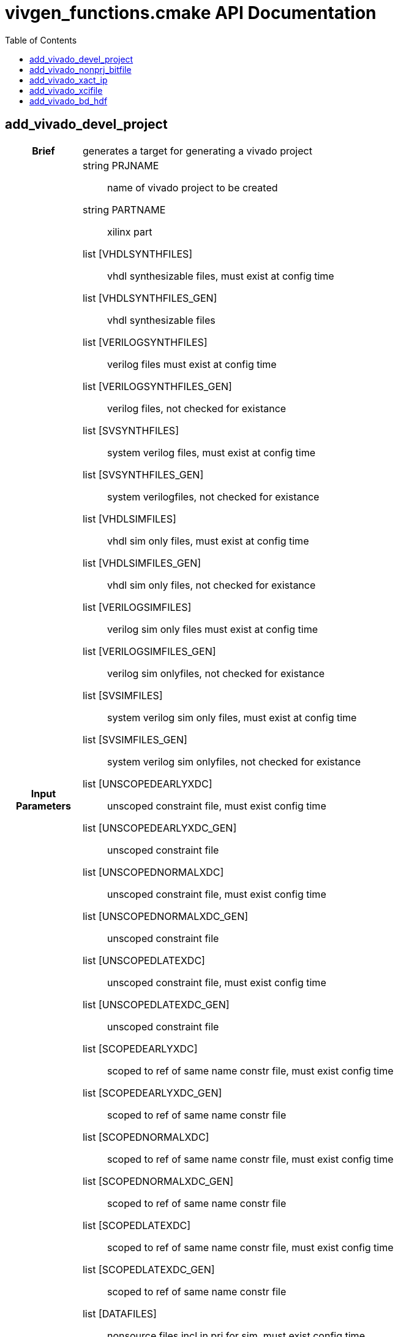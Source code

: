 = vivgen_functions.cmake API Documentation
:toc:

== add_vivado_devel_project

[cols='h,6a']
|===
| Brief
| 
generates a target for generating a vivado project

| Input +
Parameters
|
string PRJNAME:: name of vivado project to be created
string PARTNAME:: xilinx part
list [VHDLSYNTHFILES]:: vhdl synthesizable files, must exist at config time
list [VHDLSYNTHFILES_GEN]:: vhdl synthesizable files
list [VERILOGSYNTHFILES]:: verilog files must exist at config time
list [VERILOGSYNTHFILES_GEN]:: verilog files, not checked for existance
list [SVSYNTHFILES]:: system verilog files, must exist at config time
list [SVSYNTHFILES_GEN]:: system verilogfiles, not checked for existance
list [VHDLSIMFILES]:: vhdl sim only files, must exist at config time
list [VHDLSIMFILES_GEN]:: vhdl sim only files, not checked for existance
list [VERILOGSIMFILES]:: verilog sim only files must exist at config time
list [VERILOGSIMFILES_GEN]:: verilog sim onlyfiles, not checked for existance
list [SVSIMFILES]:: system verilog sim only files, must exist at config time
list [SVSIMFILES_GEN]:: system verilog sim onlyfiles, not checked for existance
list [UNSCOPEDEARLYXDC]:: unscoped constraint file, must exist config time
list [UNSCOPEDEARLYXDC_GEN]:: unscoped constraint file
list [UNSCOPEDNORMALXDC]:: unscoped constraint file, must exist config time
list [UNSCOPEDNORMALXDC_GEN]:: unscoped constraint file
list [UNSCOPEDLATEXDC]:: unscoped constraint file, must exist config time
list [UNSCOPEDLATEXDC_GEN]:: unscoped constraint file
list [SCOPEDEARLYXDC]:: scoped to ref of same name constr file, must exist config time
list [SCOPEDEARLYXDC_GEN]:: scoped to ref of same name constr file
list [SCOPEDNORMALXDC]:: scoped to ref of same name constr file, must exist config time
list [SCOPEDNORMALXDC_GEN]:: scoped to ref of same name constr file
list [SCOPEDLATEXDC]:: scoped to ref of same name constr file, must exist config time
list [SCOPEDLATEXDC_GEN]:: scoped to ref of same name constr file
list [DATAFILES]:: nonsource files incl in prj for sim, must exist config time
list [DATAFILES_GEN]:: nonsource files incl in prj for sim
noarg [NOVHDL2008]:: option to use old vhdl, if this option is not passed, vhdl2008 will be used

| Targets and +
Outputs
|
*target* ${PRJNAME}_genvivprj:: use make ${PRJNAME}_genvivprj to generate vivado project, does not force, will fail if project already exists


| Description
|
intended for simulation.  Will fail if vivado project already exists.

|===

== add_vivado_nonprj_bitfile

[cols='h,6a']
|===
| Brief
| 
generates a recipe for a bit file

| Input +
Parameters
|
string PRJNAME:: name of vivado project to be created
string PARTNAME:: xilinx part
list [VHDLSYNTHFILES]:: vhdl synthesizable files, must exist at config time
list [VHDLSYNTHFILES_GEN]:: vhdl synthesizable files
list [VERILOGSYNTHFILES]:: verilog files must exist at config time
list [VERILOGSYNTHFILES_GEN]:: verilog files, not checked for existance
list [SVSYNTHFILES]:: system verilog files, must exist at config time
list [SVSYNTHFILES_GEN]:: system verilogfiles, not checked for existance
list [VHDLSIMFILES]:: vhdl sim only files, must exist at config time
list [VHDLSIMFILES_GEN]:: vhdl sim only files, not checked for existance
list [VERILOGSIMFILES]:: verilog sim only files must exist at config time
list [VERILOGSIMFILES_GEN]:: verilog sim onlyfiles, not checked for existance
list [SVSIMFILES]:: system verilog sim only files, must exist at config time
list [SVSIMFILES_GEN]:: system verilog sim onlyfiles, not checked for existance
list [UNSCOPEDEARLYXDC]:: unscoped constraint file, must exist config time
list [UNSCOPEDEARLYXDC_GEN]:: unscoped constraint file
list [UNSCOPEDNORMALXDC]:: unscoped constraint file, must exist config time
list [UNSCOPEDNORMALXDC_GEN]:: unscoped constraint file
list [UNSCOPEDLATEXDC]:: unscoped constraint file, must exist config time
list [UNSCOPEDLATEXDC_GEN]:: unscoped constraint file
list [SCOPEDEARLYXDC]:: scoped to ref of same name constr file, must exist config time
list [SCOPEDEARLYXDC_GEN]:: scoped to ref of same name constr file
list [SCOPEDNORMALXDC]:: scoped to ref of same name constr file, must exist config time
list [SCOPEDNORMALXDC_GEN]:: scoped to ref of same name constr file
list [SCOPEDLATEXDC]:: scoped to ref of same name constr file, must exist config time
list [SCOPEDLATEXDC_GEN]:: scoped to ref of same name constr file
noargs [VHDL2008]:: option to use vhdl2008

| Targets and +
Outputs
|
*output* vivnonprj_${PRJNAME}/${PRJNAME}.bit:: bit file generated from nonprj flow

| Output +
Parameter
|
*output* [bitfile_OUTPUT]:: variable to store the location of the bitfile to be generated (described in targets and outputs).

| Description
|
nonproject generation of a bit file
|===


== add_vivado_xact_ip

[cols='h,6a']
|===
| Brief
| 
generates an ipxact wrapper

| Input +
Parameters
|
string IPNAME:: name of generated ip
string PARTNAME:: xilinx part
string TOPNAME:: name of top module wrapped by ip
string LIBNAME:: subdirectory within ip_repo
list [VHDLSYNTHFILES]:: vhdl synthesizable files, must exist at config time
list [VHDLSYNTHFILES_GEN]:: vhdl synthesizable files
list [VERILOGSYNTHFILES]:: verilog files must exist at config time
list [VERILOGSYNTHFILES_GEN]:: verilog files, not checked for existance
list [SVSYNTHFILES]:: system verilog files, must exist at config time
list [SVSYNTHFILES_GEN]:: system verilogfiles, not checked for existance
list [VHDLSIMFILES]:: vhdl sim only files, must exist at config time
list [VHDLSIMFILES_GEN]:: vhdl sim only files, not checked for existance
list [VERILOGSIMFILES]:: verilog sim only files must exist at config time
list [VERILOGSIMFILES_GEN]:: verilog sim onlyfiles, not checked for existance
list [SVSIMFILES]:: system verilog sim only files, must exist at config time
list [SVSIMFILES_GEN]:: system verilog sim onlyfiles, not checked for existance
list [PREIPXSCRIPTS]:: list of tcl scripts to run before ipx core is generated
list [POSTIPXSCRIPTS]:: list tcl scripts to run after ipx core is generated
list [SCRIPTDEPS]::  list of dependencies other than source files passed through other parameters
list [MISCPARAMS]:: any data custom scripts need, will be stored in tcl ${miscparam} variable
noargs [NODELETE]:: option, when present, project used to generate ip will not be deleted

| Targets and +
Outputs
|
*output* ${PARTNAME}/ip_repo/${LIBNAME}/${IPNAME}/component.xml:: component file of ipxact wrapper, file used to track ipxact wrapper
*output* ${PARTNAME}/ip_repo/${LIBNAME}/${IPNAME}/xgui:: additional meta data for ipxact wrapper
*output* ${PARTNAME}/ip_repo/${LIBNAME}/${IPNAME}/${IPNAME}.stamp:: empty generated file indicating that the ipxact was successfully generated

| Output +
Parameter
|
*output* [IP_STAMPOUTPUT]:: variable to store the location of the stampfile indicating that xactip was succesffully generated


| Details
|
soft links source files to ipxact wrapper's directory and generates an ipxact wrapper for them
|===

== add_vivado_xcifile

[cols='h,6a']
|===
| Brief
| 
Generates xci file using passed script


| Input +
Parameters
|
string XCINAME:: name of generated xci module
string PARTNAME:: name of xilinx part
string XCIGENSCRIPT:: name of script used to generate xci module, should either generate xci module in current directory or at directory in ${ip_gen_dir} variable
noarg VERILOG:: option, when present, wrapper generated is in verilog

| Targets and +
Outputs
|
*output* ${PARTNAME}/xcidir/${XCINAME}/${XCINAME}.xci:: Generated xci file
*output* ${PARTNAME}/xcidir/${XCINAME}/${XCINAME}.stamp:: Generated xci file

| Output +
Parameters
|
*output* [XCI_OUTPUT]:: variable to store the location of generated xci
*output* [XCI_STAMPOUTPUT]:: variable to store the location of the stampfile indicating that xci was succesffully generated

| Details
|
Generates xci file using passed script
|===

== add_vivado_bd_hdf

[cols='h,6a']
|===
| Brief
| 
generates a recipe for generating a hdf file

| Input +
Parameters
|
string PRJNAME:: name of vivado project to be created
string PARTNAME:: xilinx part
string BDSCRIPT:: tcl script for generating block diagram file
string [BOARDNAME]:: name of xilinx board used
list [UNSCOPEDEARLYXDC]:: unscoped constraint file, must exist config time
list [UNSCOPEDEARLYXDC_GEN]:: unscoped constraint file
list [UNSCOPEDNORMALXDC]:: unscoped constraint file, must exist config time
list [UNSCOPEDNORMALXDC_GEN]:: unscoped constraint file
list [UNSCOPEDLATEXDC]:: unscoped constraint file, must exist config time
list [UNSCOPEDLATEXDC_GEN]:: unscoped constraint file
list [SCOPEDEARLYXDC]:: scoped to ref of same name constr file, must exist config time
list [SCOPEDEARLYXDC_GEN]:: scoped to ref of same name constr file
list [SCOPEDNORMALXDC]:: scoped to ref of same name constr file, must exist config time
list [SCOPEDNORMALXDC_GEN]:: scoped to ref of same name constr file
list [SCOPEDLATEXDC]:: scoped to ref of same name constr file, must exist config time
list [SCOPEDLATEXDC_GEN]:: scoped to ref of same name constr file
noarg [VERILOG]:: option to, if wrapper is generated, use verilog instead of vhdl
list [DEPENDS]:: list of dependencies 



|Targets and +
Outputs
|
*output* ${CMAKE_BINARY_DIR}/${genhdf_PARTNAME}/bin/${genhdf_PRJNAME}.hdf:: hardware description file used by xilinx sdk

| Output +
Parameters
|
*output* HDFFILE_OUTPUT:: variable to store location of generated hdf file


| Description
|
Generated hardware description file from generated block diagram

|===
